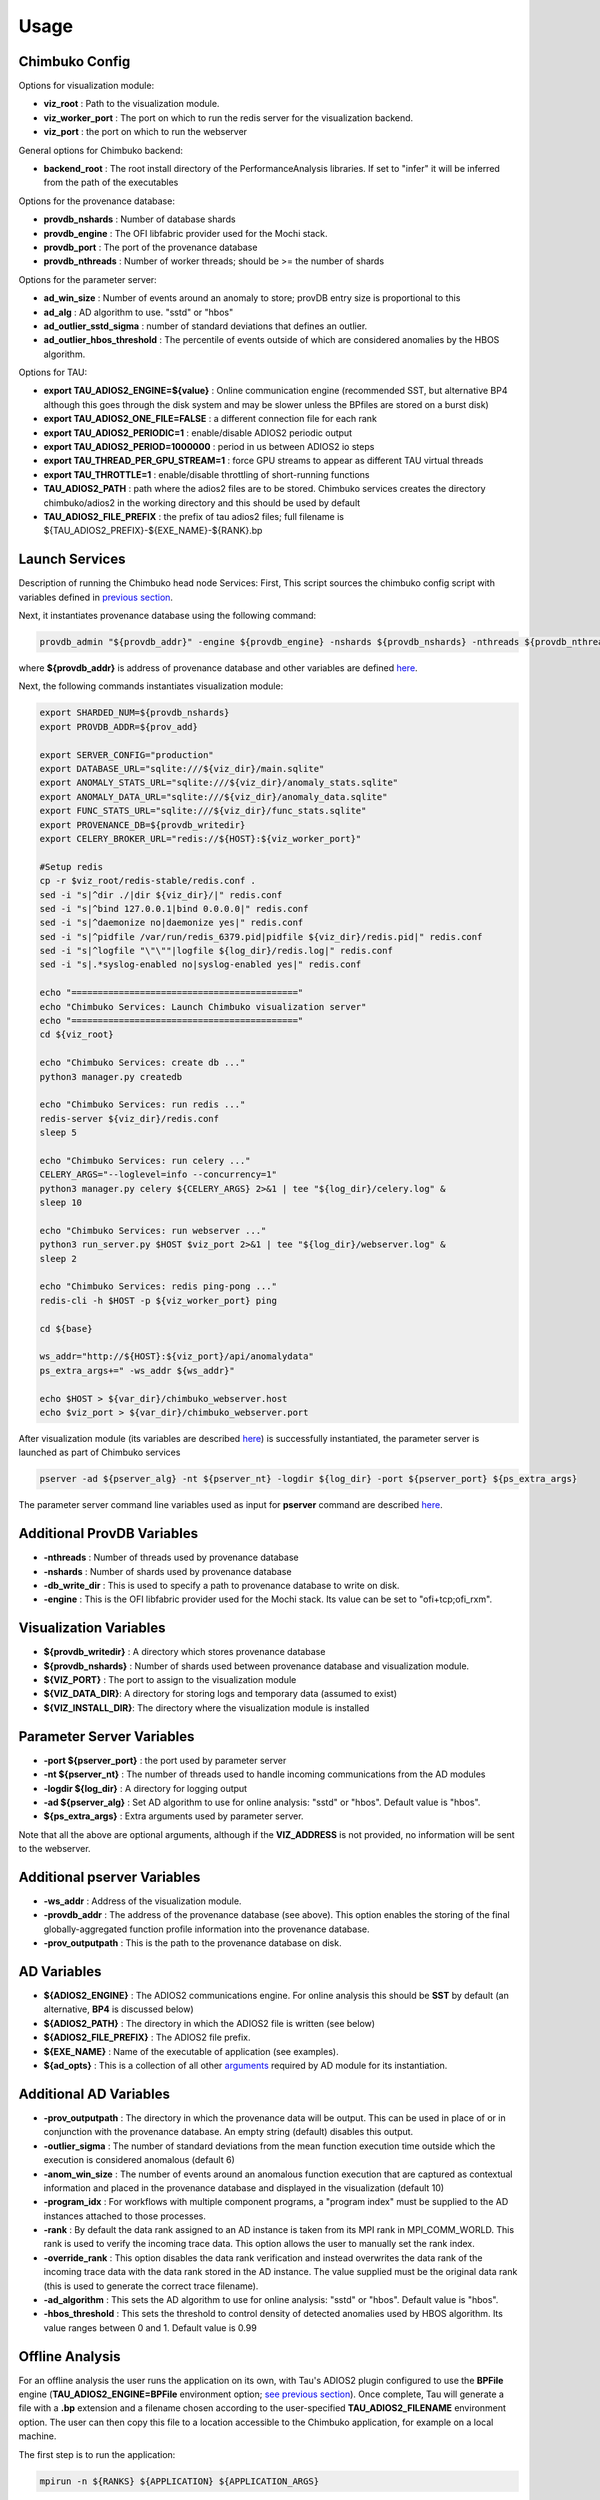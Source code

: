 *********
Usage
*********

Chimbuko Config
~~~~~~~~~~~~~~~

Options for visualization module:

- **viz_root** : Path to the visualization module.
- **viz_worker_port** : The port on which to run the redis server for the visualization backend.
- **viz_port** : the port on which to run the webserver

General options for Chimbuko backend:

- **backend_root** : The root install directory of the PerformanceAnalysis libraries. If set to "infer" it will be inferred from the path of the executables

Options for the provenance database:

- **provdb_nshards** : Number of database shards
- **provdb_engine** : The OFI libfabric provider used for the Mochi stack.
- **provdb_port** : The port of the provenance database
- **provdb_nthreads** : Number of worker threads; should be >= the number of shards

Options for the parameter server:

- **ad_win_size** : Number of events around an anomaly to store; provDB entry size is proportional to this
- **ad_alg** : AD algorithm to use. "sstd" or "hbos"
- **ad_outlier_sstd_sigma** : number of standard deviations that defines an outlier.
- **ad_outlier_hbos_threshold** : The percentile of events outside of which are considered anomalies by the HBOS algorithm.

Options for TAU:

- **export TAU_ADIOS2_ENGINE=${value}** : Online communication engine (recommended SST, but alternative BP4 although this goes through the disk system and may be slower unless the BPfiles are stored on a burst disk)
- **export TAU_ADIOS2_ONE_FILE=FALSE** : a different connection file for each rank
- **export TAU_ADIOS2_PERIODIC=1** : enable/disable ADIOS2 periodic output
- **export TAU_ADIOS2_PERIOD=1000000** : period in us between ADIOS2 io steps
- **export TAU_THREAD_PER_GPU_STREAM=1** : force GPU streams to appear as different TAU virtual threads
- **export TAU_THROTTLE=1** : enable/disable throttling of short-running functions
- **TAU_ADIOS2_PATH** : path where the adios2 files are to be stored. Chimbuko services creates the directory chimbuko/adios2 in the working directory and this should be used by default
- **TAU_ADIOS2_FILE_PREFIX** : the prefix of tau adios2 files; full filename is ${TAU_ADIOS2_PREFIX}-${EXE_NAME}-${RANK}.bp

Launch Services
~~~~~~~~~~~~~~~

Description of running the Chimbuko head node Services:
First, This script sources the chimbuko config script with variables defined in `previous section <./appendix_usage.html#chimbuko-config>`_.

Next, it instantiates provenance database using the following command:

.. code:: bash

    provdb_admin "${provdb_addr}" -engine ${provdb_engine} -nshards ${provdb_nshards} -nthreads ${provdb_nthreads} -db_write_dir ${provdb_writedir}

where **${provdb_addr}** is address of provenance database and other variables are defined `here <../appendix/appendix_usage.html#additional-provdb-variables>`_.

Next, the following commands instantiates visualization module:

.. code:: bash

    export SHARDED_NUM=${provdb_nshards}
    export PROVDB_ADDR=${prov_add}

    export SERVER_CONFIG="production"
    export DATABASE_URL="sqlite:///${viz_dir}/main.sqlite"
    export ANOMALY_STATS_URL="sqlite:///${viz_dir}/anomaly_stats.sqlite"
    export ANOMALY_DATA_URL="sqlite:///${viz_dir}/anomaly_data.sqlite"
    export FUNC_STATS_URL="sqlite:///${viz_dir}/func_stats.sqlite"
    export PROVENANCE_DB=${provdb_writedir}
    export CELERY_BROKER_URL="redis://${HOST}:${viz_worker_port}"

    #Setup redis
    cp -r $viz_root/redis-stable/redis.conf .
    sed -i "s|^dir ./|dir ${viz_dir}/|" redis.conf
    sed -i "s|^bind 127.0.0.1|bind 0.0.0.0|" redis.conf
    sed -i "s|^daemonize no|daemonize yes|" redis.conf
    sed -i "s|^pidfile /var/run/redis_6379.pid|pidfile ${viz_dir}/redis.pid|" redis.conf
    sed -i "s|^logfile "\"\""|logfile ${log_dir}/redis.log|" redis.conf
    sed -i "s|.*syslog-enabled no|syslog-enabled yes|" redis.conf

    echo "==========================================="
    echo "Chimbuko Services: Launch Chimbuko visualization server"
    echo "==========================================="
    cd ${viz_root}

    echo "Chimbuko Services: create db ..."
    python3 manager.py createdb

    echo "Chimbuko Services: run redis ..."
    redis-server ${viz_dir}/redis.conf
    sleep 5

    echo "Chimbuko Services: run celery ..."
    CELERY_ARGS="--loglevel=info --concurrency=1"
    python3 manager.py celery ${CELERY_ARGS} 2>&1 | tee "${log_dir}/celery.log" &
    sleep 10

    echo "Chimbuko Services: run webserver ..."
    python3 run_server.py $HOST $viz_port 2>&1 | tee "${log_dir}/webserver.log" &
    sleep 2

    echo "Chimbuko Services: redis ping-pong ..."
    redis-cli -h $HOST -p ${viz_worker_port} ping

    cd ${base}

    ws_addr="http://${HOST}:${viz_port}/api/anomalydata"
    ps_extra_args+=" -ws_addr ${ws_addr}"

    echo $HOST > ${var_dir}/chimbuko_webserver.host
    echo $viz_port > ${var_dir}/chimbuko_webserver.port


After visualization module (its variables are described `here <./appendix_usage.html#parameter-server-variables>`_) is successfully instantiated, the parameter server is launched as part of Chimbuko services

.. code:: bash

    pserver -ad ${pserver_alg} -nt ${pserver_nt} -logdir ${log_dir} -port ${pserver_port} ${ps_extra_args}

The parameter server command line variables used as input for **pserver** command are described `here <../appendix/appendix_usage.html#parameter-server-variables>`_.

Additional ProvDB Variables
~~~~~~~~~~~~~~~~~~~~~~~~~~~

- **-nthreads** : Number of threads used by provenance database
- **-nshards** : Number of shards used by provenance database
- **-db_write_dir** : This is used to specify a path to provenance database to write on disk.
- **-engine** : This is the OFI libfabric provider used for the Mochi stack. Its value can be set to "ofi+tcp;ofi_rxm".

Visualization Variables
~~~~~~~~~~~~~~~~~~~~~~~

- **${provdb_writedir}** : A directory which stores provenance database
- **${provdb_nshards}** : Number of shards used between provenance database and visualization module.
- **${VIZ_PORT}** : The port to assign to the visualization module
- **${VIZ_DATA_DIR}**: A directory for storing logs and temporary data (assumed to exist)
- **${VIZ_INSTALL_DIR}**: The directory where the visualization module is installed

Parameter Server Variables
~~~~~~~~~~~~~~~~~~~~~~~~~~

- **-port ${pserver_port}** : the port used by parameter server
- **-nt ${pserver_nt}** : The number of threads used to handle incoming communications from the AD modules
- **-logdir ${log_dir}** : A directory for logging output
- **-ad ${pserver_alg}** : Set AD algorithm to use for online analysis: "sstd" or "hbos". Default value is "hbos".
- **${ps_extra_args}** : Extra arguments used by parameter server.

Note that all the above are optional arguments, although if the **VIZ_ADDRESS** is not provided, no information will be sent to the webserver.

Additional pserver Variables
~~~~~~~~~~~~~~~~~~~~~~~~~~~~

- **-ws_addr** : Address of the visualization module.
- **-provdb_addr** : The address of the provenance database (see above). This option enables the storing of the final globally-aggregated function profile information into the provenance database.
- **-prov_outputpath** : This is the path to the provenance database on disk.

AD Variables
~~~~~~~~~~~~

- **${ADIOS2_ENGINE}** : The ADIOS2 communications engine. For online analysis this should be **SST** by default (an alternative, **BP4** is discussed below)
- **${ADIOS2_PATH}** : The directory in which the ADIOS2 file is written (see below)
- **${ADIOS2_FILE_PREFIX}** : The ADIOS2 file prefix.
- **${EXE_NAME}** : Name of the executable of application (see examples).
- **${ad_opts}** : This is a collection of all other `arguments <./appendix_usage.html#additional-ad-variables>`_ required by AD module for its instantiation.

Additional AD Variables
~~~~~~~~~~~~~~~~~~~~~~~

- **-prov_outputpath** : The directory in which the provenance data will be output. This can be used in place of or in conjunction with the provenance database. An empty string (default) disables this output.
- **-outlier_sigma** : The number of standard deviations from the mean function execution time outside which the execution is considered anomalous (default 6)
- **-anom_win_size** : The number of events around an anomalous function execution that are captured as contextual information and placed in the provenance database and displayed in the visualization (default 10)
- **-program_idx** : For workflows with multiple component programs, a "program index" must be supplied to the AD instances attached to those processes.
- **-rank** : By default the data rank assigned to an AD instance is taken from its MPI rank in MPI_COMM_WORLD. This rank is used to verify the incoming trace data. This option allows the user to manually set the rank index.
- **-override_rank** : This option disables the data rank verification and instead overwrites the data rank of the incoming trace data with the data rank stored in the AD instance. The value supplied must be the original data rank (this is used to generate the correct trace filename).
- **-ad_algorithm** : This sets the AD algorithm to use for online analysis: "sstd" or "hbos". Default value is "hbos".
- **-hbos_threshold** : This sets the threshold to control density of detected anomalies used by HBOS algorithm. Its value ranges between 0 and 1. Default value is 0.99


Offline Analysis
~~~~~~~~~~~~~~~~

For an offline analysis the user runs the application on its own, with Tau's ADIOS2 plugin configured to use the **BPFile** engine (**TAU_ADIOS2_ENGINE=BPFile** environment option; `see previous section <./appendix_usage.html#chimbuko-config>`_). Once complete, Tau will generate a file with a **.bp** extension and a filename chosen according to the user-specified **TAU_ADIOS2_FILENAME** environment option. The user can then copy this file to a location accessible to the Chimbuko application, for example on a local machine.

The first step is to run the application:

.. code:: bash

	  mpirun -n ${RANKS} ${APPLICATION} ${APPLICATION_ARGS}

Once complete, the user should locate the **.bp** file and copy to a location accessible to Chimbuko.

- **${RANKS}** : Number MPI ranks.
- **${APPLICATION}** : Path to the application executable.
- **${APPLICATION_ARGS}** : Input arguments required by the application.

On the analysis machine, the provenance database and parameter server should be instantiated as in the previous section. The AD modules must still be spawned under MPI with one AD instance per rank of the original job:

.. code:: bash

	  mpirun -n ${RANKS} driver BPFile ${ADIOS2_FILE_DIR} ${ADIOS2_FILE_PREFIX} ${OUTPUT_LOC} -pserver_addr ${PSERVER_ADDR} -provdb_addr ${PROVDB_ADDR} ...

Note that the first argument of **driver**, which specifies the ADIOS2 engine, has been set to **BPFile**, and the process is not run in the background.

